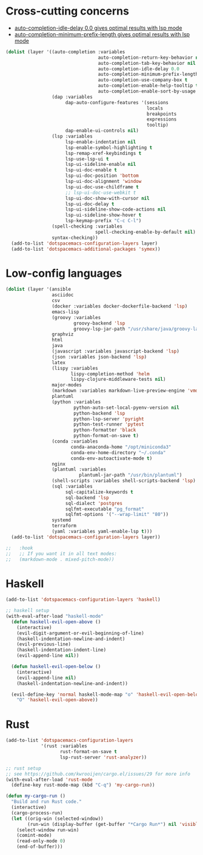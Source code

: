* Cross-cutting concerns
   - [[file:~/.emacs.d/layers/+completion/auto-completion/README.org::*Key bindings][auto-completion-idle-delay 0.0 gives optimal results with lsp mode]]
   - [[file:~/.emacs.d/layers/+completion/auto-completion/README.org::*Key bindings][auto-completion-minimum-prefix-length gives optimal results with lsp mode]]
  #+begin_src emacs-lisp :tangle .tangle/layers/langs.el
    (dolist (layer '((auto-completion :variables
                                      auto-completion-return-key-behavior nil
                                      auto-completion-tab-key-behavior nil
                                      auto-completion-idle-delay 0.0
                                      auto-completion-minimum-prefix-length 1
                                      auto-completion-use-company-box t
                                      auto-completion-enable-help-tooltip t
                                      auto-completion-enable-sort-by-usage t)
                     (dap :variables
                          dap-auto-configure-features '(sessions
                                                        locals
                                                        breakpoints
                                                        expressions
                                                        tooltip)
                          dap-enable-ui-controls nil)
                     (lsp :variables
                          lsp-enable-indentation nil
                          lsp-enable-symbol-highlighting t
                          lsp-remap-xref-keybindings t
                          lsp-use-lsp-ui t
                          lsp-ui-sideline-enable nil
                          lsp-ui-doc-enable t
                          lsp-ui-doc-position 'bottom
                          lsp-ui-doc-alignment 'window
                          lsp-ui-doc-use-childframe t
                          ;; lsp-ui-doc-use-webkit t
                          lsp-ui-doc-show-with-cursor nil
                          lsp-ui-doc-delay t
                          lsp-ui-sideline-show-code-actions nil
                          lsp-ui-sideline-show-hover t
                          lsp-keymap-prefix "C-c C-l")
                     (spell-checking :variables
                                     spell-checking-enable-by-default nil)
                     syntax-checking))
      (add-to-list 'dotspacemacs-configuration-layers layer)
      (add-to-list 'dotspacemacs-additional-packages 'symex))
  #+end_src

* Low-config languages
#+begin_src emacs-lisp :tangle .tangle/layers/langs.el
  (dolist (layer '(ansible
                   asciidoc
                   csv
                   (docker :variables docker-dockerfile-backend 'lsp)
                   emacs-lisp
                   (groovy :variables
                           groovy-backend 'lsp
                           groovy-lsp-jar-path "/usr/share/java/groovy-language-server/groovy-language-server-all.jar")
                   graphviz
                   html
                   java
                   (javascript :variables javascript-backend 'lsp)
                   (json :variables json-backend 'lsp)
                   latex
                   (lispy :variables
                          lispy-completion-method 'helm
                          lispy-clojure-middleware-tests nil)
                   major-modes
                   (markdown :variables markdown-live-preview-engine 'vmd)
                   plantuml
                   (python :variables
                           python-auto-set-local-pyenv-version nil
                           python-backend 'lsp
                           python-lsp-server 'pyright
                           python-test-runner 'pytest
                           python-formatter 'black
                           python-format-on-save t)
                   (conda :variables
                          conda-anaconda-home "/opt/miniconda3"
                          conda-env-home-directory "~/.conda"
                          conda-env-autoactivate-mode t)
                   nginx
                   (plantuml :variables
                             plantuml-jar-path "/usr/bin/plantuml")
                   (shell-scripts :variables shell-scripts-backend 'lsp)
                   (sql :variables
                        sql-capitalize-keywords t
                        sql-backend 'lsp
                        sql-dialect 'postgres
                        sqlfmt-executable "pg_format"
                        sqlfmt-options '("--wrap-limit" "80"))
                   systemd
                   terraform
                   (yaml :variables yaml-enable-lsp t)))
    (add-to-list 'dotspacemacs-configuration-layers layer))
#+end_src

#+begin_src emacs-lisp :tangle .tangle/user-config/langs.el
  ;;   :hook
  ;;   ;; If you want it in all text modes:
  ;;   (markdown-mode . mixed-pitch-mode))
#+end_src

* Haskell
#+begin_src emacs-lisp :tangle .tangle/layers/langs.el
  (add-to-list 'dotspacemacs-configuration-layers 'haskell)
#+end_src

#+begin_src emacs-lisp :tangle .tangle/user-config/langs.el
  ;; haskell setup
  (with-eval-after-load "haskell-mode"
    (defun haskell-evil-open-above ()
      (interactive)
      (evil-digit-argument-or-evil-beginning-of-line)
      (haskell-indentation-newline-and-indent)
      (evil-previous-line)
      (haskell-indentation-indent-line)
      (evil-append-line nil))

    (defun haskell-evil-open-below ()
      (interactive)
      (evil-append-line nil)
      (haskell-indentation-newline-and-indent))

    (evil-define-key 'normal haskell-mode-map "o" 'haskell-evil-open-below
      "O" 'haskell-evil-open-above))
#+end_src

* Rust
#+begin_src emacs-lisp :tangle .tangle/layers/langs.el
  (add-to-list 'dotspacemacs-configuration-layers
               '(rust :variables
                      rust-format-on-save t
                      lsp-rust-server 'rust-analyzer))
#+end_src

#+begin_src emacs-lisp :tangle .tangle/user-config/langs.el
  ;; rust setup
  ;; see https://github.com/kwrooijen/cargo.el/issues/29 for more info
  (with-eval-after-load 'rust-mode
    (define-key rust-mode-map (kbd "C-q") 'my-cargo-run))

  (defun my-cargo-run ()
    "Build and run Rust code."
    (interactive)
    (cargo-process-run)
    (let ((orig-win (selected-window))
          (run-win (display-buffer (get-buffer "*Cargo Run*") nil 'visible)))
      (select-window run-win)
      (comint-mode)
      (read-only-mode 0)
      (end-of-buffer)))
#+end_src
